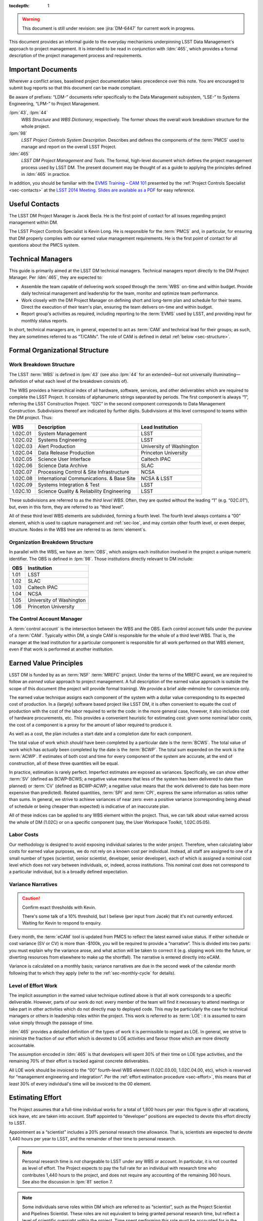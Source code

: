 .. vim: ts=3:sts=3

:tocdepth: 1

.. warning::

   This document is still under revision: see :jira:`DM-6447` for current work
   in progress.

This document provides an informal guide to the everyday mechanisms
underpinning LSST Data Management's approach to project management. It is
intended to be read in conjunction with :ldm:`465`, which provides a formal
description of the project management process and requirements.

Important Documents
===================

Wherever a conflict arises, baselined project documentation takes precedence
over this note. You are encouraged to submit bug reports so that this document
can be made compliant.

Be aware of prefixes: “LDM-” documents refer specifically to the Data
Management subsystem, “LSE-” to Systems Engineering, “LPM-” to Project
Management.

:lpm:`43`, :lpm:`44`
   *WBS Structure* and *WBS Dictionary*, respectively. The former shows the
   overall work breakdown structure for the whole project.

:lpm:`98`
   *LSST Project Controls System Description*. Describes and defines the
   components of the :term:`PMCS` used to manage and report on the overall
   LSST Project.

:ldm:`465`
   *LSST DM Project Management and Tools*. The formal, high-level document
   which defines the project management process used by LSST DM. The present
   document may be thought of as a guide to applying the principles defined
   in :ldm:`465` in practice.

In addition, you should be familiar with the `EVMS Training – CAM 101`_
presented by the :ref:`Project Controls Specialist <sec-contacts>` at the
`LSST 2014 Meeting`_. `Slides are available as a PDF`_ for easy reference.

.. _EVMS Training – CAM 101: https://project.lsst.org/meetings/lsst2014/node/100
.. _LSST 2014 Meeting: https://project.lsst.org/meetings/lsst2014/
.. _Slides are available as a PDF: _static/EVMS_Training.pdf

.. _sec-contacts:

Useful Contacts
===============

The LSST DM Project Manager is Jacek Becla. He is the first point of contact
for all issues regarding project management within DM.

The LSST Project Controls Specialist is Kevin Long. He is responsible for the
:term:`PMCS` and, in particular, for ensuring that DM properly complies with
our earned value management requirements. He is the first point of contact for
all questions about the PMCS system.

Technical Managers
==================

This guide is primarily aimed at the LSST DM technical managers. Technical
managers report directly to the DM Project Manager. Per :ldm:`465`, they are
expected to:

- Assemble the team capable of delivering work scoped through the :term:`WBS`
  on-time and within budget. Provide daily technical management and leadership
  for the team, monitor and optimize team performance.

- Work closely with the DM Project Manager on defining short and long-term
  plan and schedule for their teams. Direct the execution of their team's
  plan, ensuring the team delivers on-time and within budget.

- Report group's activities as required, including reporting to the
  :term:`EVMS` used by LSST, and providing input for monthly status reports.

In short, technical managers are, in general, expected to act as :term:`CAM`
and technical lead for their groups; as such, they are sometimes referred to
as “T/CAMs”. The role of CAM is defined in detail :ref:`below
<sec-structure>`.

.. _sec-structure:

Formal Organizational Structure
===============================

.. _sec-wbs:

Work Breakdown Structure
------------------------

The LSST :term:`WBS` is defined in :lpm:`43` (see also :lpm:`44` for an
extended—but not universally illuminating—definition of what each level of the
breakdown consists of).

The WBS provides a hierarchical index of all hardware, software, services, and
other deliverables which are required to complete the LSST Project. It
consists of alphanumeric strings separated by periods. The first component is
always “1”, referring the LSST Construction Project. “02C” in the second
component corresponds to Data Management Construction. Subdivisions thereof
are indicated by further digits. Subdivisions at this level correspond to
teams within the DM project. Thus:

======== ========================================= =======================
WBS      Description                               Lead Institution
======== ========================================= =======================
1.02C.01 System Management                         LSST
1.02C.02 Systems Engineering                       LSST
1.02C.03 Alert Production                          University of Washington
1.02C.04 Data Release Production                   Princeton University
1.02C.05 Science User Interface                    Caltech IPAC
1.02C.06 Science Data Archive                      SLAC
1.02C.07 Processing Control & Site Infrastructure  NCSA
1.02C.08 International Communications. & Base Site NCSA & LSST
1.02C.09 Systems Integration & Test                LSST
1.02C.10 Science Quality & Reliability Engineering LSST
======== ========================================= =======================

These subdivisions are referred to as the *third level WBS*. Often, they are
quoted without the leading “1” (e.g. “02C.01”), but, even in this form, they
are referred to as “third level”.

All of these third level WBS elements are subdivided, forming a fourth level.
The fourth level always contains a “00” element, which is used to capture
management and :ref:`sec-loe`, and may contain other fourth level, or even
deeper, structure. Nodes in the WBS tree are referred to as :term:`element`\s.

.. _sec-obs:

Organization Breakdown Structure
--------------------------------

In parallel with the WBS, we have an :term:`OBS`, which assigns each
institution involved in the project a unique numeric identifier. The OBS is
defined in :lpm:`98`. Those institutions directly relevant to DM include:

==== ========================
OBS  Institution
==== ========================
1.01 LSST
1.02 SLAC
1.03 Caltech IPAC
1.04 NCSA
1.05 University of Washington
1.06 Princeton University
==== ========================

The Control Account Manager
---------------------------

A :term:`control account` is the intersection between the WBS and the OBS.
Each control account falls under the purview of a :term:`CAM`. Typically
within DM, a single CAM is responsible for the whole of a third level WBS. That
is, the manager at the lead institution for a particular component is
responsible for all work performed on that WBS element, even if that work is
performed at another institution.

.. _sec-evms:

Earned Value Principles
=======================

LSST DM is funded by as an :term:`NSF` :term:`MREFC` project. Under the terms
of the MREFC award, we are required to follow an *earned value* approach to
project management. A full description of the earned value approach is outside
the scope of this document (the project will provide formal training). We
provide a brief aide-mémoire for convenience only.

The earned value technique assigns each component of the system with a dollar
value corresponding to its expected cost of production. In a (largely)
software based project like LSST DM, it is often convenient to equate the cost
of production with the cost of the labor required to write the code: in the
more general case, however, it also includes cost of hardware procurements,
etc. This provides a convenient heuristic for estimating cost: given some
nominal labor costs, the cost of a component is a proxy for the amount of
labor required to produce it.

As well as a cost, the plan includes a start date and a completion date
for each component.

The total value of work which *should* have been completed by a particular
date is the :term:`BCWS`. The total value of work which has *actually* been
completed by the date is the :term:`BCWP`. The total sum expended on the work
is the :term:`ACWP`. If estimates of both cost and time for every component
of the system are accurate, at the end of construction, all of these three
quantities will be equal.

In practice, estimation is rarely perfect. Imperfect estimates are exposed as
variances. Specifically, we can show either :term:`SV` (defined as BCWP-BCWS;
a negative value means that less of the system has been delivered to date than
planned) or :term:`CV` (defined as BCWP-ACWP; a negative value means that the
work delivered to date has been more expensive than predicted). Related
quantities, :term:`SPI` and :term:`CPI`, express the same information as
ratios rather than sums. In general, we strive to achieve variances of near
zero: even a positive variance (corresponding being ahead of schedule or being
cheaper than expected) is indicative of an inaccurate plan.

All of these indices can be applied to any WBS element within the project.
Thus, we can talk about value earned across the whole of DM (1.02C) or on a
specific component (say, the User Workspace Toolkit, 1.02C.05.05).

.. _sec-labor-costs:

Labor Costs
-----------

Our methodology is designed to avoid exposing individual salaries to the wider
project. Therefore, when calculating labor costs for earned value purposes, we
do not rely on a known cost per individual. Instead, all staff are assigned to
one of a small number of types (scientist, senior scientist, developer, senior
developer), each of which is assigned a nominal cost level which does not vary
between individuals, or, indeed, across institutions. This nominal cost does
not correspond to a particular individual, but is a broadly defined
expectation.

.. _sec-variance-narrative:

Variance Narratives
-------------------

.. caution:: Confirm exact thresholds with Kevin.

   There's some talk of a 10% threshold, but I believe (per input from Jacek)
   that it's not currently enforced. Waiting for Kevin to respond to enquiry.

Every month, the :term:`eCAM` tool is updated from PMCS to reflect the latest
earned value status. If either schedule or cost variance (SV or CV) is more
than -$100k, you will be required to provide a “narrative”. This is divided
into two parts: you must explain why the variance arose, and what action will
be taken to correct it (e.g. slipping work into the future, or diverting
resources from elsewhere to make up the shortfall). The narrative is entered
directly into eCAM.

Variance is calculated on a monthly basis; variance narratives are due in the
second week of the calendar month following that to which they apply (refer to
the :ref:`sec-monthly-cycle` for details).

.. _sec-loe:

Level of Effort Work
--------------------

The implicit assumption in the earned value technique outlined above is that
all work corresponds to a specific deliverable. However, parts of our work do
not: every member of the team will find it necessary to attend meetings or
take part in other activities which do not directly map to deployed code. This
may be particularly the case for technical managers or others in leadership
roles within the project. This work is referred to as :term:`LOE`: it is
assumed to earn value simply through the passage of time.

:ldm:`465` provides a detailed definition of the types of work it is
permissible to regard as LOE. In general, we strive to minimize the fraction
of our effort which is devoted to LOE activities and favour those which are
more directly accountable.

The assumption encoded in :ldm:`465` is that developers will spent 30% of
their time on LOE type activities, and the remaining 70% of their effort is
tracked against concrete deliverables.

All LOE work should be invoiced to the “00” fourth-level WBS element
(1.02C.03.00, 1.02C.04.00, etc), which is reserved for “management engineering
and integration”. Per the :ref:`effort estimation procedure <sec-effort>`,
this means that *at least* 30% of every individual's time will be invoiced to
the 00 element.

.. _sec-effort:

Estimating Effort
=================

The Project assumes that a full-time individual works for a total of 1,800
hours per year: this figure is *after* all vacations, sick leave, etc are
taken into account. Staff appointed to “developer” positions are expected to
devote this effort directly to LSST.

Appointment as a “scientist” includes a 20% personal research time allowance.
That is, scientists are expected to devote 1,440 hours per year to LSST, and
the remainder of their time to personal research.

.. note::

   Personal research time is *not* chargeable to LSST under any WBS or
   account. In particular, it is not counted as level of effort. The Project
   expects to pay the full rate for an individual with research time who
   contributes 1,440 hours to the project, and does not require any accounting
   of the remaining 360 hours. See also the discussion in :lpm:`81` section 7.

.. note::

   Some individuals serve roles within DM which are referred to as
   “scientist”, such as the Project Scientist and Pipelines Scientist. These
   roles are not equivalent to being granted personal research time, but
   reflect a level of scientific oversight within the project. Time spent
   performing this role must be accounted for in the usual way (either as LOE
   or as providing deliverables), and charged to an account agreed with the
   :ref:`DM Project Manager <sec-contacts>`.

Our base assumption is that 30% of an individual's LSST time (i.e. 540
hours/year for a developer, 432 hours/year for a scientist) are devoted to
overhead for meetings, ad-hoc discussions and other interruptions. This work
is counted as :term:`LOE` (and, as such, is charged to the relevant “00”
fourth level WBS element, as described :ref:`here <sec-loe>`).

Some individuals—notably technical managers themselves, as well as others in
leadership roles—are expected to have a larger fraction of their time devoted
to :term:`LOE` work.

Assuming no variation throughout the year, we therefore expect 105 hours of
productive work from a developer, or 84 hours from a scientist, per month.
Note that this is averaged across the year: some months, such as those
containing major holidays, will naturally involve less working time than
others: the remainder will necessarily include more working time to
compensate.

Rather than working in hours, our :term:`JIRA` based system uses “story
points” (:term:`SP`\s), with one SP being defined as equivalent to four hours
of effort by a competent developer. Thus, we expect developers and scientists
to produce 26.25 and 21 SPs per *average* month respectively. This is
summarized in :numref:`tab-working-rate`.

.. _tab-working-rate:

.. table:: Expected working rates for developers and scientists.

   +-----------+----------------------+---------------+
   |           | Hours                | SPs Per Month |
   +           +----------+-----------+               |
   |           | Per Year | Per Month |               |
   +===========+==========+===========+===============+
   | Developer | 1800     | 105       | 26.25         |
   +-----------+----------+-----------+---------------+
   | Scientist | 1440     | 84        | 21            |
   +-----------+----------+-----------+---------------+

On occasion, it may be appropriate to tailor the number of SPs expected per
unit time from a particular individual. For example:

- Individuals in leadership roles may assign a larger fraction of their time
  to LOE type work, and therefore spend fewer hours generating SPs. The ratio
  of hours to story points remains constant, but the number of hours
  decreases.
- New or inexperienced developers, even when devoting their full attention to
  story-pointed work, will likely be less productive than their more
  experienced peers. In this case, the ratio of hours to SPs increases, but
  the number of hours remains constant.

In either case, the total number of SPs which will will be generated by the
team in a given time interval is reduced. This should be taken into account
when :term:`resource loading`.

.. _sec-long-term-plan:

Long Term Planning
==================

.. caution::

   I'm providing just a brief description and references to :ldm:`465` here
   because the DMBP project isn't yet in place. I don't think it's appropriate
   for this document to be normative (i.e. it should describe, rather than
   define, procedure), and there aren't yet a list of questions or gotchas to
   address.

Refer to :ldm:`465` for a description of the long-term planning system. In
brief, the plan for the duration of construction is embodied in:

#. A series of *planning packages*, which describe major pieces of technical
   work. Planning packages are associated with concrete, albeit high-level,
   deliverables (in the shape of milestones, below), and have specific
   resource loads (staff assignments), start dates, and durations. The entire
   DM system is covered by around 100 of these planning packages.
#. *Milestones* represent the delivery or availability of specific
   functionality. Each planning package culminates in a milestone, and may
   contain other milestones describing intermediate results.

Planning packages are defined at the fourth level of the WBS breakdown (e.g.
at 1.02C.04.02, see the material on the :ref:`sec-wbs`). They may not cut
across the WBS structure, but rather must refer to that particular
fourth-level element and its children.

Milestones are defined at a number of levels: see :ldm:`465` for details. To
summarize:

Level 1
   These are chosen by the :term:`NSF`.

Level 2
   These reflect cross-subsystem commitments. As such, they must be defined in
   consultation with the DM Project Manager.

Level 3
   These reflect cross-third-level WBS commitments. As such, they must be
   defined in discussion between two or more technical managers.

Level 4
   These are internal to a particular third-level WBS, and can therefore be
   specified by a single technical manager.

Some of these are exposed to external reviewers: it is vital that these be
delivered on time and to specification. Low-level milestones are defined for
use within DM, but even here properly adhering to the plan is vital: your
colleagues in other teams will use these milestones to align their schedules
with yours, so they rely on you to be accurate.

.. _sec-long-term-value:

Earned Value and Planning Packages
----------------------------------

.. caution::

   This is my attempt to think through the issues and figure out the
   mechanism. It needs Jacek and/or Kevin to confirm if this is what we're
   actually doing.

A planning package has a duration and a staff assignment (it is “resource
loaded”). Given a (nominal) cost per unit time of the staff involved (see
:ref:`sec-labor-costs`), this translates directly to a :term:`BCWS`.

During :ref:`sec-cycle-plan`, effort is drawn from the budget embodied in the
planning packages to generate the :term:`cycle` plan, described in terms of
epics: see :ref:`sec-planning-epics` for details. Each epic itself has a
particular budget. This budget is subtracted from that available in the
planning package at the point when the epic is defined.

At any given time, the :term:`BCWP` of a planning package consists of the
sum of the BCWP of all epics derived from that package which have been marked
complete, together with the fractions of value earned from all epics currently
in progress.

An example may serve to illustrate.

Planning package ``P`` is baselined to start at the beginning of F17 and run
through to the end of F18, i.e. a total of three cycles, or 18 months. It has
two members of staff\—``A`` and ``A``\— assigned to it full time. Both share the same
nominal cost of ``$X`` per cycle.

The BCWS for the total planning package is the cost per cycle multiplied by
the number of cycles: ``3 * $2X = $6X``.

In F17, both members of staff are assigned to six-month epic derived from
``P``. The BCWS of the epic is ``$2X``. The remaining value in the planning
package is ``$4X``.

At the end of F17, the epic is completed. The BCWP and ACWP are both ``$2X``.
The work is on cost and on schedule: there is no variance.

In S18, ``A`` is reassigned and is unable to work on a new epic derived from
``P``. ``B`` continues the work alone, completing an epic worth ``$X`` by the
end of the cycle. The BCWP and ACWP are now both ``$3X``; there is no cost
variance.  However, the BCWS is ``$4X``: compared to the original schedule for
the planning package, there is a schedule variance of ``-$X``. There is a
total of ``$3K`` left in the planning package.

In F18, ``C`` joins the project. ``C`` only costs ``$0.5X`` per cycle, but is
a fast worker: she can complete in one cycle work that would take ``A`` or
``B`` two cycles.

``B`` and ``C`` work together through F18. The ACWP for the cycle is
``$1.5X``; the BCWP is ``$3X``. The ACWP to date ``$4.5X``. The BCWP and BCWS
are both ``$6X``. At this point, the project is complete: there is no schedule
variance, and a cost variance of ``+$1.5X``.

.. _sec-cycle-plan:

Short Term Planning
===================

Per :ldm:`465`, short term planning is carried out in blocks referred to as
:term:`cycle`\s, which (usually) last for six months. Before the start of a
cycle, technical managers work with the DM Project Manager and the Project
Controls Specialist to ensure their plan for the cycle is well defined in both
:term:`JIRA` and :term:`PMCS`.

Defining The Plan
-----------------

Scoping Work
^^^^^^^^^^^^

The first essential step of developing the short term plan is to produce an
outline of the programme of work to be executed. In general, this should flow
directly from the :ref:`long term plan <sec-long-term-plan>`, ensuring that
the expected planning packages are being worked on and milestones being hit.

While developing the cycle, please:

- Do not add *artificial* padding or buffers to make the schedule look good;
- Do budget appropriate time for handling bugs and emergent issues;
- Reserve time for planning the following cycle: it will have to be defined
  before this cycle is complete;
- Leave time for other necessary activities, such as cross-team collaboration
  meetings and writing documentation.

Obviously, ensure that the programme of work being developed is achievable by
your team in the time available: ultimately, you will want to compare the
:ref:`number of SPs your team is able to deliver <sec-effort>` with the sum of
the SPs in the :ref:`epics <sec-planning-epics>` you have scheduled, while
also considering the skills and availability of your team. It is better to
under-commit and over-deliver than vice-versa, but, ideally, aim to estimate
accurately.

.. _sec-planning-epics:

Defining Epics
^^^^^^^^^^^^^^

As described in LDM-465, the plan for a six month cycle fundamentally consists
of a set of resource loaded :term:`epic`\s defined in JIRA. Each epic loaded
into the plan must have:

- A concrete, well defined deliverable *or* be clearly described as a “bucket”;
- The ``cycle`` field set to the appropriate cycle;
- The ``WBS`` field set to the appropriate WBS *leaf* element.
- The ``Story Points`` field set to a (non-zero!) estimate of the effort
  required to complete the epic in terms of :term:`SP`\s (see :ref:`above
  <sec-effort>`).

Be aware that:

- An epic may only be assigned to a single cycle. It is not possible to define
  an epic that crosses the cycle boundary (see :ref:`sec-cycle-close` for the
  procedure when an epic is not complete by the end of the cycle).
- An epic may only be assigned to a single WBS leaf element. It is not
  possible to define epics that cover multiple WBS elements. See
  :ref:`sec-cross-team` for information on scheduling work which requires
  resources from multiple elements.
- An epic must descend from a single planning package (see
  :ref:`sec-long-term-plan`).
- Although :ref:`LOE work should be charged to the 00 fourth-level element
  <sec-loe>`, this does not imply that other work cannot be charged here.
  Indeed, where possible management activities *should* be scheduled as epics
  with concrete deliverables in this element rather than being handled as LOE.
- The epic should be at an appropriate level of granularity. While short epics
  (a few SPs) may be suitable for some activities, in general epics will
  describe a few months of developer-time. Epics allocated multiple hundreds
  of story points are likely too broad to be accurately estimated.

The :ref:`Project Controls Specialist <sec-contacts>` will :ref:`periodically
<sec-monthly-cycle>` pull information from JIRA to populate :term:`PMCS` with
the plan.

.. note::

   All epics which have WBS and cycle defined will be loaded into PMCS (and
   must, therefore, have concrete deliverables and plausible SP estimates).
   Epics which do not satisfy these criteria may be defined in JIRA. These
   will not be pulled into PMCS, will not form part of the scheduled plan, and
   will not earn value. However, they may still be useful for organizing other
   work, sketching plans for future cycles, etc: please define them as
   necessary.

In order to fully describe the plan to PMCS, epics require information that is
not captured in JIRA. Specifically, it is necessary to define:

- Start and end dates for the epic;
- Staff assignments.

.. note::

   Although it is possible—indeed, encouraged—to set the ``assignee`` field in
   JIRA to the individual who is expected to carry out the bulk of the work in
   an epic, this does not provide sufficient granularity for those cases when
   more than one person will be contributing.

This information is most conveniently captured in per-team spreadsheets which
are supplied to the Project Controls Specialist before the start of the
cycle. Spreadsheets describing previous cycles are stored in `Google Drive`_:
a convenient way to get started would be to use one of those as a template.

The spreadsheets used capture epic start and end dates at monthly granularity.
This can lead to a :ref:`variance <sec-evms>` when monthly results are
tabulated (it assumes that work for an epic is evenly distributed across all
the months in which it is scheduled). In practice, this variance is likely to
be small, and should average out by the end of the cycle, when all epics
should be closed on schedule. However, if this becomes a problem, it is
possible to fine-tune dates by directly consulting with the Project Controls
Specialist.

.. note::

   When loading epics at the start of a cycle, it is not necessary that they
   be fully :ref:`loaded with stories <sec-defining-stories>`: these can be
   defined during the cycle. You do, of course, need to have thought through
   the contents of the epic in enough detail to provide an overall SP
   estimate and deliverables, though.

.. _Google Drive: https://drive.google.com/drive/u/0/folders/0BxgFbTQURmr6TmxXSm5Dc1JJWk0

.. _sec-bucket:

Bucket epics
^^^^^^^^^^^^

Some work is “emergent”: we can predict in advance that it will be necessary,
but we cannot predict exactly what form it will take. The typical example of
this is fixing bugs: we can reasonably assume that bugs will be discovered in
the codebase and will need to be addressed, but we cannot predict in advance
what those bugs will be.

This can be included in the schedule by defining a “bucket” epic in which
stories can be created when necessary during the course of a cycle. Make clear
in the description of the epic that this is its intended purpose: every epic
should either have a concrete deliverable or be a bucket.

Bucket epics have some similarities with :term:`LOE` work. As such, we
acknowledge that they are necessary, but seek to minimize the fraction of our
resources assigned to them. If more than a relatively small fraction of the
work for a cycle is assigned to bucket epics, please consider whether this is
really necessary and appropriate.

.. _sec-sps-to-bcws:

Mapping SPs to BCWS
^^^^^^^^^^^^^^^^^^^

.. caution:: I think this is correct, but please check.

As discussed above, the amount of work to be performed is :ref:`estimated in
terms of SPs <sec-effort>`, while the :ref:`earned value <sec-evms>` system
accounts for work in terms of budgeted cost (:term:`BCWS`). In order to
estimate the value earned by completing an epic, it is necessary to map from
one to the other.

The outline of the calculation here is straightforward: SPs map to developer
hours. Given the :ref:`staff assignment <sec-planning-epics>` for the epic,
the number of hours scheduled per developer can be calculated. Given the
:ref:`nominal costs <sec-labor-costs>` associated with each developer, the
total labor cost can be estimated.

Therefore, we calculate the number of hours of each staffing grade being
assigned to the epic, multiply that by the cost per hour of that grade, and
that provides the cost of the work scheduled.

.. _sec-cross-team:

Cross Team Work
^^^^^^^^^^^^^^^

Planning epics are always assigned to a particular WBS leaf element: they do
not span elements or teams. It is therefore impossible to schedule a single
epic which covers cross-team work. There are two ways to approach this
problem:

- The technical managers for both teams to be involved in the work schedule
  epics separately, within their own WBS structure. They are responsible for
  agreeing start and end dates, deliverables and resourcing between
  themselves. From the point of view of the :term:`PMCS`, these epics are
  independent pieces of work which happen to be coincident.
- With agreement between technical managers, an individual may be detached
  from one team and explicitly work for another team for some defined period.
  One technical manager is therefore responsible for defining and scheduling
  their work. Their “home” manager will charge :ref:`actuals <sec-actuals>`
  against the WBS supplied by the manager manager of the receiving team.

Regardless of the approach taken, technical managers should be especially
careful to ensure that cross-team work is well defined. Usually, it is
convenient for a single manager to take ultimate responsibility for ensuring
that it is successfully delivered.

.. _sec-cycle-change:

Revising the Plan
-----------------

During the cycle, it is possible that changing circumstances will cause
reality not to exactly match with the plan. This will ultimately cause a
:ref:`variance <sec-evms>`, which should be avoided and which—if it becomes
significant enough—will require a narrative.

After the plan for the cycle has been entered into JIRA, it is under change
control: it can only be altered through a :term:`LCR` approved by the
:term:`CCB`. In order to reschedule (or remove entirely from the cycle) an
epic which has not yet started, the technical manager should work with the
:ref:`Project Controls Specialist <sec-contacts>` to prepare and submit an
appropriate LCR to the monthly CCB meeting.

Note that it is *not possible* to alter history by means of an LCR. That is,
if the scheduled start date of an epic is already in the past, it is not
possible to move it into the future using a change request. In this case,
there is no option but to carry the variance related to the late start of the
epic into the future, to describe that with :ref:`narratives
<sec-variance-narrative>` where necessary, and to attempt to address the
variance as soon as is possible.

Based on the above, it is clear that technical managers should closely track
performance relative to the plan throughout the cycle, and proactively file
change requests to avoid running variances wherever possible.

.. _sec-cycle-close:

Closing the Cycle
-----------------

Assuming everything has gone to plan, by the end of a cycle all deliverables
should be verified and the corresponding epics should be marked as “done”.
When an epic is marked as done, it is equivalent to having delivered the
required functionality. The total cost of that functionality—the :term:`BCWS`,
calculated as per :ref:`sec-sps-to-bcws`\—is now claimed as value earned.

Epics which are in progress at the end of the cycle cannot be closed until
they have been completed. These epics will spill over into the subsequent
cycle. It is *not* appropriate to close an in-progress epic with a concrete
deliverable until that deliverable has been achieved: instead, a variance will
be shown until the epic can be closed. Obviously, this will impact the labor
available for other activities in the next cycle. (This does not apply to
:ref:`bucket epics <sec-bucket>`, which are, by their nature,
:term:`timebox`\ed within the cycle).

Similar logic applies to epics which *have not been started*: if the planned
start date is in the past, they :ref:`can no longer be rescheduled
<sec-cycle-change>` by means of an :term:`LCR`. They must be completed at the
earliest possible opportunity; you will show a variance until this has been
done.

Execution
=========

.. caution::

   The description below focuses on a sprint-based monthly cadence. I *think*,
   based on :ldm:`465`, that this is globally applicable. However, I'm not
   sure if some teams (NCSA, SQuaRE?) don't sprint, and I'm not sure what
   subtleties are introduced by Kanban rather than Scrum. Please check!

.. caution::

   The :ldm:`465` draft mentions various concepts that aren't currently
   standard practice (reports during all hands standups, a central DM board,
   scripts for monitoring the status of JIRA, etc). This document aims to be
   descriptive rather than normative, so these are not discussed here. After a
   fleshed-out policy has been developed, we can add them.

Having :ref:`thus <sec-cycle-plan>` defined the plan for a cycle, we execute
it by means of a series of month-long sprints. In this section, we detail the
procedures teams are expected to follow during the cycle.

.. _sec-defining-stories:

Defining Stories
----------------

:ref:`Epics have already been defined <sec-planning-epics>` as part of the
cycle plan. However, the epic is not at an appropriate level for scheduling
day-to-day work. Rather, each epic is broken down into a series of
self-contained “stories”. A :term:`story` describes a planned activity worth
between a small fraction of a :term:`SP` and several SPs (more than about 10 is
likely an indication that the story has not been sufficiently refined). It
must be possible to schedule a story within a single sprint, so no story
should ever be allocated more than 26 SPs.

The process for breaking epics down into stories is not mandated. In some
circumstances, it may be appropriate for the technical manager to provide a
breakdown; in others, they may request input from the developer who is
actually going to be doing the work, or even hold a brainstorming session
involving the wider team. This is a management decision.

It is not required to break all epics down into stories before the cycle
begins: it may be more appropriate to first schedule a few exploratory stories
and use them to inform the development of the rest of the epic. However, it is
required that all stories which will be :ref:`worked in an upcoming sprint
<sec-sprinting>` are defined before the sprint starts.

Note that there is no relationship enforced between the SP total estimated for
the epic and the sum of the SPs of its constituent stories. It is therefore
possible to over- or under-load an epic. This will have obvious ramifications
for the schedule. See :ref:`sec-cycle-value` for its impact on earned value.

.. _sec-sprinting:

Sprinting
---------

Each team organizes its work around periods of work called :term:`sprint`\s. A
sprint comprises a defined collection of stories which will be addressed over
the course of the month. These stories are not necessarily (indeed, not
generally) all drawn from the same epic: rather, while epics divide the cycle
along logical grounds, sprints divide it along the time axes.

Broadly, executing a sprint falls into three stages:

#. Preparation.

   The team assigns the work that will be addressed during the sprint by
   choosing from the :ref:`pre-defined stories <sec-defining-stories>`. Each
   team member should be assigned a plausible amount of work, based on the
   per-story SP estimates and the likely working rate of the developer (see
   :ref:`sec-effort`).

   The process by which work is assigned to team members is a local management
   decision: the orthodox approach is to call a team-wide meeting and discuss
   it, but other approaches are possible (one-to-one interactions between
   developers and technical manager, managerial fiat, etc).

   Do not overload developers. Take vacations and holidays into account. The
   sprint should describe a plausible amount of work for the time available.

#. Execution.

   Daily management during the sprint is a local decision. Suggested best
   practice includes holding regular “standup” meetings, at which developers
   discuss their current activities and try to resolve “blockers” which are
   preventing them from making progress.

   Stories should be executed following the instructions in the `Developer
   Guide`_ as regards workflow, coding standards, review requirements, and so
   on. It is important to ensure that completed stories are marked as “done”:
   experience suggests that this can easily be forgotten as developers rush on
   to the next challenge, but it is required to enable us to properly
   :ref:`track earned value <sec-cycle-value>`.

   Avoid adding more stories to a sprint in progress unless it is unavoidable
   (for example, the story describes a critical bug that must be addressed
   before proceeding). A sprint should always stay current and should be
   up-to-date with reality; if necessary, already scheduled stories may be
   pushed out of a sprint as soon as it is obvious it is unrealistic to expect
   them to be completed.

#. Review.

   At the end of the sprint, step back and consider what has been achieved.
   What worked well? What did not? How can these problems be avoided for next
   time? Was your estimate of the amount of work that could be finished in the
   sprint accurate? If not, how can it be improved in future? Refer to the
   `burn-down chart`_ for the sprint, and, if it diverged from the ideal,
   understand why.

   Again, the form the review takes is a local management decision: it may
   involve all team members, or just a few.

We use :term:`JIRA`\'s `Agile`_ capabilities to manage our sprints. Each
technical manager is responsible for defining and maintaining their own agile
board. The board may be configured for either `Scrum`_ or `Kanban`_ style work
as appropriate: the former is suitable for planned development activities
(e.g. Science Pipelines development); the latter for servicing user requests
(e.g. providing developer support).

.. _Developer Guide: http://developer.lsst.io/
.. _burn-down chart: https://en.wikipedia.org/wiki/Burn_down_chart
.. _Agile: https://www.atlassian.com/software/jira/agile
.. _Scrum: https://en.wikipedia.org/wiki/Scrum_(software_development)
.. _Kanban: https://en.wikipedia.org/wiki/Kanban_(development)

.. _sec-bugs:

Handling Bugs & Emergent Work
-----------------------------

Receiving Bug Reports
^^^^^^^^^^^^^^^^^^^^^

Members of the project who have access to JIRA may report bugs or make feature
requests directly using JIRA. As discussed under :ref:`sec-jira-maintenance`,
technical managers should regularly monitor JIRA for relevant tickets and
ensure they are handled appropriately.

Our code repositories are exposed to the world in general through `GitHub`_.
Each repository on GitHub has a bug tracker associated with it. Members of the
public may report issues or make requests on the GitHub trackers. Per the
`Developer Workflow`_, all new work must be associated with a JIRA ticket
number before it can be committed to the repository. It is therefore the
responsibility of technical managers to file a JIRA ticket corresponding to
the GitHub ticket, to keep them synchronized with relevant information, and to
ensure that the GitHub ticket is closed when the issue is resolved in JIRA.

The GitHub issue trackers are, in some sense, not a core part of our workflow,
but they are fundamental to community expectations of how they can interact
with the project. Ensure that issues reported on GitHub are serviced promptly.

In some cases, the technical manager responsible for a given repository is
obvious, and they can be expected to take the lead on handling tickets.
Often, this is not the case: repositories regularly span team boundaries.
Work together to ensure that all tickets are handled.

.. _GitHub: https://github.com/lsst/
.. _Developer Workflow: https://developer.lsst.io/processes/workflow.html

Issue Types
^^^^^^^^^^^

We have previously referred to day-to-day work being described by means of
stories. However, JIRA provides us with two additional issue types: “bug” and
“improvement”. Per :jira:`RFC-43`, the semantics of the various issue types
are:

- A story is the result of breaking down an epic into workable units;
- A bug describes a fault or error in code which has already been accepted to
  master;
- An improvement describes a feature request or enhancement which has not
  been derived by breaking down the long term plan (i.e., it is an ad-hoc
  developer or user request).

The three issue types are functionally equivalent: these semantic distinctions
are for convenience only, and are not rigorously enforced.

In particular, note that all issue types are equivalent in terms of the data
which is loaded to :term:`PMCS`: it makes no distinction between them. Marking
a bug or improvement as done has exactly the same impact on the global earned
value state as would completing an equivalent story.

Scheduling
^^^^^^^^^^

In some cases, a ticket may describe emergent work which must be immediately
by adding it to a :ref:`bucket epic <sec-bucket>`. In other cases, it can be
deferred to a later cycle, or, after appropriate discussion, may be regarded
as inappropriate (and can be tagged as Invalid or Won't Fix). This is a
management decision. When closing a ticket as inappropriate, please take a
moment to describe why—the individual who reported it will appreciate an
explanation of why it has been rejected, and it will serve as a useful
reference the next time somebody suggests the same thing.

A special case of inappropriate tickets are those that duplicate work which
has already been described elsewhere. Please close these as Invalid, and add a
JIRA link of type "duplicates" to the original ticket.

Relationship to Earned Value
^^^^^^^^^^^^^^^^^^^^^^^^^^^^

We adopt the position that bugs are a natural part of the software lifecycle,
and hence addressing them at an appropriate level earns value in the same way
as new software development. That is, SPs earned by working on bugs and
completing bucket epics contribute to earned value in the same way as other
work.

However, bugs do serve as an bellwether for software quality issues. It would
obviously be inappropriate—and a severe source of schedule risk—for the value
earned from addressing bugs in existing software to dominate the productivity
of the team at the expense of new development. We expect that no more than
around 30% of schedulable developer time will be dedicated addressing bugs and
performing maintenance: any more than this must be carefully justified.

.. _sec-cycle-value:

Earning Value
-------------

The basic procedure for earning value during the cycle is akin to that
:ref:`discussed earlier <sec-long-term-value>` for long term planning.

In short, :ref:`as we have seen <sec-sps-to-bcws>`, the :term:`BCWS` for a
particular epic is defined by its *estimated* (i.e. attached to the epic
before work commences) SP total and its staff assignment. When an epic is
marked as complete, this is the value that is earned.

The :term:`BCWP` for an epic is calculated based on the fractional
completeness of an epic. That is, if an epic has a total SP count of ``X``,
and the total of stories marked as complete within it is ``Y``, then ``BCWP =
BCWS * Y / X``.

Be aware that stories that marked as “invalid” or “won't fix” in JIRA are not
included in this calculation: they earn no value.

:ref:`As we have seen <sec-defining-stories>`, it is not required that the
total SPs of all the stories contained within an epic (the “planned SPs”) is
equal to the total SP estimate of the epic itself (“estimated SPs”). Further,
it is permitted to add stories to (or, indeed, remove stories from) the epic
during the cycle. In these cases, we hold to two basic tenets:

#. No epic can ever be more than 100% complete;
#. Completeness cannot decrease. That is, if an epic has been registered as
   90% complete, adding more stories cannot make it *less* complete than
   before.

In order to meet these criteria, the relative weights of stories will be
automatically adjusted on ingest to the :term:`PMCS`. The detailed algorithm
by which this adjustment is made is not publicly documented.

.. _sec-jira-maintenance:

JIRA Maintenance
----------------

At any time, new tickets may be added to JIRA by team members. Please remind
your team of the best practice in this respect (:jira:`RFC-147`). It is the
responsibility of technical managers to ensure that new tickets are handled
appropriately, updating the schedule to include them where necessary. It is
required that the ``Team`` field be set to the appropriate team
(:jira:`RFC-145`). Please regularly monitor JIRA for incomplete tickets and
update them appropriately. Where tickets describe bugs or other urgent
emergent work which cannot be deferred, refer to :ref:`sec-bugs`.

Coordination Standup
--------------------

.. attention::

   I've not included the meeting URL here, since the tech note will be
   publicly available.

The technical managers meet with the :ref:`Project Manager <sec-contacts>` and
interested others (it is not a closed meeting) twice every week. This is a
forum to discuss general project management issues, but, in particular, to
resolve issues which cut across team boundaries and are relevant for the
ongoing sprint.

Meetings take place using `Google Hangouts`_ at a pre-arranged URL. Meetings
take place at 11:00 (11 a.m.) Project (Pacific) Time on Tuesdays and Fridays.

.. _Google Hangouts: https://hangouts.google.com/

.. _sec-monthly-narrative:

Monthly Progress Narratives
---------------------------

Every calendar month, each technical manager is required to support the
Project Manager with a report on the activities of their group. This report
should be generally submitted no later than tenth of the month (refer to the
:ref:`sec-monthly-cycle`), but this may be moved earlier on occasion. You are
encouraged to submit your report as early in the month as possible.

Submit your report by editing the `template for the appropriate month`_ on
Google Docs. You need to fill in all the sections with your name attached;
when complete, remove your name. Provide a brief (one or two sentences) high
level summary, a per-WBS breakdown of work over the month being reported on
and plans for the upcoming month, as well as describing any recruitment
activities (positions opened, interviews conducted, appointments made, etc).
Refer to previous reports for examples of the style used (but note that they
are not not always consistent).

.. _template for the appropriate month: https://drive.google.com/drive/u/0/folders/0BxgFbTQURmr6TUJleXZaY2ZNcEE

.. _sec-actuals:

Reporting Actuals
=================

In order to comply with the :ref:`earned value management system <sec-evms>`,
it is necessary to track the actual cost of work being performed (the
“actuals”) in each leaf element of the WBS. That is, whenever an invoice is
issue from a subcontracting institution to AURA, it must be broken down into
dollar charges against individual WBS elements.

Some institutions rigorously track how staff are spending their time (e.g. by
filling in timesheets), and may directly make that information available to
AURA as part of the invoicing process. In this case, the technical manager
need take no further action.

Other institutions do not rigorously check staff activity and/or do not supply
this information to AURA when invoicing. In this case, the technical manager
is responsible for breaking down the invoice by WBS and forwarding that to the
relevant AURA contracts officer (check with the :ref:`project manager
<sec-contacts>` if you are unsure who that is).

A typical invoice breakout should be supplied in a spreadsheet similar to that
shown in :numref:`tab-invoice`.

.. _tab-invoice:

.. table:: Example invoice breakout.

   +--------------------------+-----------+------------+-------------+------------+-----------+---------+-----------+-----------+-----------+------------+
   | Invoice Voucher          | Salary    | Fringe xx% | Materials & |  F & A yy% | Total     | WBS     | 02C.0N.00 | 02C.0N.01 | 02C.0N.02 | TOTAL      |
   |                          |           |            | Services    |            |           |         |           |           |           |            |
   +==========================+===========+============+=============+============+===========+=========+===========+===========+===========+============+
   | Invoice Date YYYY-MM-DD  |           |            |             |            |           | ACCOUNT | KLM20N00A | KLM20N01A | KLM20N02A |            |
   +--------------------------+-----------+------------+-------------+------------+-----------+---------+-----------+-----------+-----------+------------+
   | Invoice Period           | $ABCDE.FG |  $HIJKL.MN |   $OPQRS.TU |  $VWXYZ.AB | $CDEFG.HI | AMOUNT  | $12345.67 | $89012.34 | $56789.01 | $158147.02 |
   | YYYY-MM-DD -- YYYY-MM-DD |           |            |             |            |           |         |           |           |           |            |
   +--------------------------+-----------+------------+-------------+------------+-----------+---------+-----------+-----------+-----------+------------+

Note that when reporting actuals at this level it is not required to provide a
mapping from dollar values to individuals who did the work. However, it is
important to note that, should the Project be audited in the future, it is
perfectly possible that they will wish to examine such a mapping. You should
therefore keep records which will enable you to provide it upon request.

Note that when loading the plan at the start of a cycle (as described
:ref:`here <sec-cycle-plan>`), you are expected to provide the names of the
individuals who will be carrying out the work. It is not, in general,
appropriate to charge for labor from individuals who have not been named in
this way, even if the total sum comes in below the budgeted amount specified
in your contract. In some special cases (e.g. temporary work carried out by
summer students) it may be possible to make an exception: please discuss this
with the :ref:`project manager <sec-contacts>` on a case-by-case basis.

.. _sec-monthly-cycle:

Standard Reporting Cycle
========================

- During the first week of the calendar month, data from JIRA together with
  actual costs (labor charges, etc) are ingested to the :term:`PMCS` system.
  This indicates the progress of all activities and shows any Earned Value
  variances. This information is made available to technical managers through
  :term:`eCAM`.
- During the second week of the calendar month:

   - :ref:`sec-variance-narrative`, where necessary, must be submitted through
     eCAM.
   - :ref:`sec-monthly-narrative` must be submitted through Google Docs by the
     tenth day of the month.
- The DM Project Manager assembles extended and summary reports, based on the
  reports received from the institutions. The extended report is periodically
  examined by Federal auditors, while the summary report is provided to senior
  management and the :term:`AMCL` for review.

Staffing Changes
================

In addition to onboarding procedures at your local institution, please be
aware of

- The LSST `New Employee Onboarding`_ material, and
- The DM `Developer Onboarding Checklist`_

and direct new recruits to them when they join your team.

We maintain a `spreadsheet`_ listing all members of the DM team. Ensure it is
kept up to date with the current and projected staffing within your team.

.. _New Employee Onboarding: https://project.lsst.org/onboarding
.. _Developer Onboarding Checklist: https://developer.lsst.io/getting-started/onboarding.html
.. _spreadsheet: https://docs.google.com/spreadsheets/d/1G9KXBJJHfWkVDQeApfXaN_nZjD_YUJlHiEDOzhTy-0c/edit?usp=drive_web

Glossary
========

.. glossary::
   :sorted:

   ACWP
      Actual Cost of Work Performed (often referred to as “actuals”).

   AMCL
      AURA Management Committee for LSST.

   BCWP
      Budgeted Cost of Work Performed.

   BCWS
      Budgeted Cost of Work Scheduled.

   Budgeted (labor) unit
      An hour of work.

   CAM
      Control Account Manager. A CAM is responsible for the scope, schedule
      and budget for one or more :term:`control account`\s.

   CCB
      Change Control Board. All changes to the baselined plan must be approved
      by the CCB. See :lpm:`19` for details.

   Control Account
      An intersection point between the :term:`WBS` and the :term:`OBS`. For
      example, work performed at IPAC (1.03) on the Science User Interface
      (1.02C.05) is managed by a single control account.

   CPI
       Cost Performance Index. Defined as :term:`BCWP`\/:term:`ACWP`.

   CV
      Cost Variance. Defined as :term:`BCWP`\-:term:`ACWP`.

   Cycle
      The time period over which detailed, short-term plans are defined and
      executed. Normally, cycles run for six months, and culminate in a new
      release of the LSST Software Stack, however this need not always be the
      case.

   eCAM
      The `eCAM Notebook`_, a tool which reports information from the
      :term:`PMCS`. It provides a convenient view of the current status of the
      project in terms of :term:`EVMS`.

   Element
      A node in the hierarchical project :term:`WBS`.

   Epic
      A self contained work with a concrete deliverable which my be scheduled
      to take place with a single :term:`cycle` and :term:`WBS`
      :term:`element`.

   EVMS
      Earned Value Management System. See the brief description :ref:`above
      <sec-evms>`, or refer to formal training.

   JIRA
      Issue and project tracking software produced by `Atlassian`_. `LSST's
      JIRA`_ is a core interface between technical managers, their teams, and
      the :term:`PMCS`.

   LCR
      LSST Change Request. It is necessary to submit a change request to alter
      any “baselined” aspect of the project. This includes, for example,
      altering change controlled plans, or epics that have been loaded to PMCS.

   LOE
      Level of Effort. LOE work is that which does not correspond to a
      specific deliverable. A detailed definition is provided in :ldm:`465`;
      see also the discussion :ref:`above <sec-loe>`.

   MREFC
      Major Research Equipment and Facilities Construction. The terms under
      which LSST's NSF funding has been issued; we are required to strictly
      adhere to these.

   NSF
      National Science Foundation.

   OBS
      Organizational Breakdown Structure; see the definition :ref:`above
      <sec-obs>`.

   PMCS
      Project Management Control System. The PMCS is not a single piece of
      software, but rather an interlocking suite of tools. In general, the CAM
      need not interact with PMCS directly, but only through the eCAM and JIRA
      tools: it is safe to treat PMCS as a “black box”. Occasionally,
      individual PMCS components such as Primavera or Deltek Cobra escape this
      abstraction and appear in documentation.

   Resource Loading
      Assigning particular resources (in software development, almost always
      staffing) to particular tasks. A “resource loaded plan” provides a
      mapping of resources to the plan throughout execution.

   SP
      Story Point. Used to estimate the duration of tasks in JIRA. One SP is
      equivalent to 4 hours of uninterrupted effort by a competent developer.

   SPI
       Schedule Performance Index. Defined as :term:`BCWP`\/:term:`BCWS`.

   Sprint
      A defined period of work for a particular team. Typically, sprints are
      one calendar month long, but this is not required.

   Story
      A JIRA issue type describing a scheduled, self-contained task worked as
      part of an epic. Typically, stories are appropriate for work worth
      between a fraction of a :term:`SP` and 10 SPs; beyond that, the work is
      insufficiently fine-grained to schedule as a story. While fractional SPs
      are fine, all stories involve work, so the SP total of an in progress or
      completed story should not be 0.

   SV
      Schedule Variance. Defined as :term:`BCWP`\-:term:`BCWS`.

   Timebox
      A limited time period assigned to a piece of work or other activity.
      Useful in scheduling work which is not otherwise easily limited in
      scope, for example research projects or servicing user requests.

   WBS
      Work Breakdown Structure; see the discussion :ref:`above <sec-wbs>`.

.. _eCAM Notebook: https://msweb.lsstcorp.org/eCAM/
.. _Atlassian: http://www.atlassian.com/
.. _LSST's JIRA: https://jira.lsstcorp.org/
